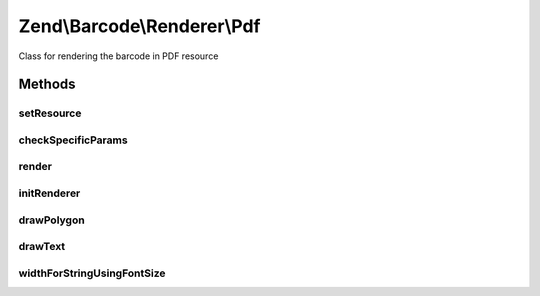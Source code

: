.. Barcode/Renderer/Pdf.php generated using docpx on 01/30/13 03:32am


Zend\\Barcode\\Renderer\\Pdf
============================

Class for rendering the barcode in PDF resource

Methods
+++++++

setResource
-----------

.. function:: setResource()


    Set a PDF resource to draw the barcode inside

    :param PdfDocument: 
    :param integer: 

    :rtype: Pdf 



checkSpecificParams
-------------------

.. function:: checkSpecificParams()


    Check renderer parameters

    :rtype: void 



render
------

.. function:: render()


    Draw the barcode in the PDF, send headers and the PDF

    :rtype: mixed 



initRenderer
------------

.. function:: initRenderer()


    Initialize the PDF resource

    :rtype: void 



drawPolygon
-----------

.. function:: drawPolygon()


    Draw a polygon in the rendering resource

    :param array: 
    :param integer: 
    :param bool: 



drawText
--------

.. function:: drawText()


    Draw a polygon in the rendering resource

    :param string: 
    :param float: 
    :param array: 
    :param string: 
    :param integer: 
    :param string: 
    :param float: 



widthForStringUsingFontSize
---------------------------

.. function:: widthForStringUsingFontSize()


    Calculate the width of a string:
    in case of using alignment parameter in drawText

    :param string: 
    :param Font: 
    :param float: 

    :rtype: float 



